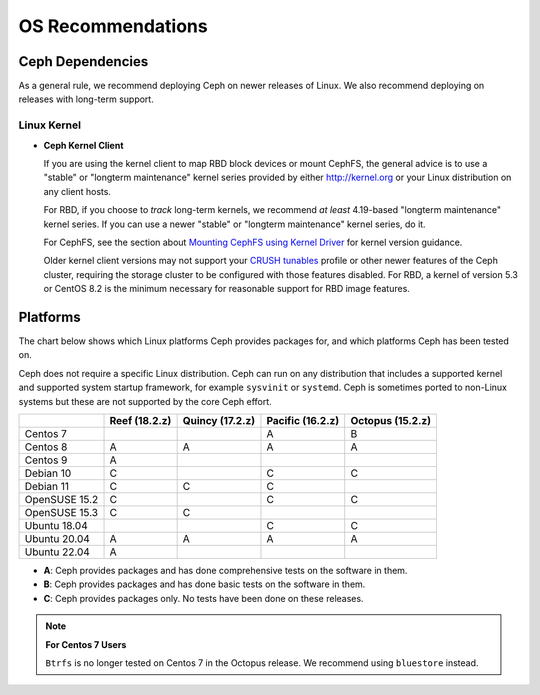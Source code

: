 ====================
 OS Recommendations
====================

Ceph Dependencies
=================

As a general rule, we recommend deploying Ceph on newer releases of Linux. 
We also recommend deploying on releases with long-term support.

Linux Kernel
------------

- **Ceph Kernel Client**

  If you are using the kernel client to map RBD block devices or mount
  CephFS, the general advice is to use a "stable" or "longterm
  maintenance" kernel series provided by either http://kernel.org or
  your Linux distribution on any client hosts.

  For RBD, if you choose to *track* long-term kernels, we recommend
  *at least* 4.19-based "longterm maintenance" kernel series.  If you can
  use a newer "stable" or "longterm maintenance" kernel series, do it.

  For CephFS, see the section about `Mounting CephFS using Kernel Driver`_
  for kernel version guidance.

  Older kernel client versions may not support your `CRUSH tunables`_ profile
  or other newer features of the Ceph cluster, requiring the storage cluster to
  be configured with those features disabled. For RBD, a kernel of version 5.3
  or CentOS 8.2 is the minimum necessary for reasonable support for RBD image
  features.


Platforms
=========

The chart below shows which Linux platforms Ceph provides packages for, and
which platforms Ceph has been tested on. 

Ceph does not require a specific Linux distribution. Ceph can run on any
distribution that includes a supported kernel and supported system startup
framework, for example ``sysvinit`` or ``systemd``. Ceph is sometimes ported to
non-Linux systems but these are not supported by the core Ceph effort.


+---------------+---------------+-----------------+------------------+------------------+
|               | Reef (18.2.z) | Quincy (17.2.z) | Pacific (16.2.z) | Octopus (15.2.z) |
+===============+===============+=================+==================+==================+
| Centos 7      |               |                 |         A        |      B           |
+---------------+---------------+-----------------+------------------+------------------+
| Centos 8      |    A          |     A           |         A        |      A           |
+---------------+---------------+-----------------+------------------+------------------+
| Centos 9      |    A          |                 |                  |                  |
+---------------+---------------+-----------------+------------------+------------------+
| Debian 10     |    C          |                 |         C        |      C           |
+---------------+---------------+-----------------+------------------+------------------+
| Debian 11     |    C          |     C           |         C        |                  |
+---------------+---------------+-----------------+------------------+------------------+
| OpenSUSE 15.2 |    C          |                 |         C        |      C           |
+---------------+---------------+-----------------+------------------+------------------+
| OpenSUSE 15.3 |    C          |     C           |                  |                  |
+---------------+---------------+-----------------+------------------+------------------+
| Ubuntu 18.04  |               |                 |         C        |      C           |
+---------------+---------------+-----------------+------------------+------------------+
| Ubuntu 20.04  |    A          |     A           |         A        |      A           |
+---------------+---------------+-----------------+------------------+------------------+
| Ubuntu 22.04  |    A          |                 |                  |                  |
+---------------+---------------+-----------------+------------------+------------------+

- **A**: Ceph provides packages and has done comprehensive tests on the software in them.
- **B**: Ceph provides packages and has done basic tests on the software in them.
- **C**: Ceph provides packages only. No tests have been done on these releases.

.. note::
   **For Centos 7 Users** 
   
   ``Btrfs`` is no longer tested on Centos 7 in the Octopus release. We recommend using ``bluestore`` instead.

.. _CRUSH Tunables: ../../rados/operations/crush-map#tunables

.. _Mounting CephFS using Kernel Driver: ../../cephfs/mount-using-kernel-driver#which-kernel-version
